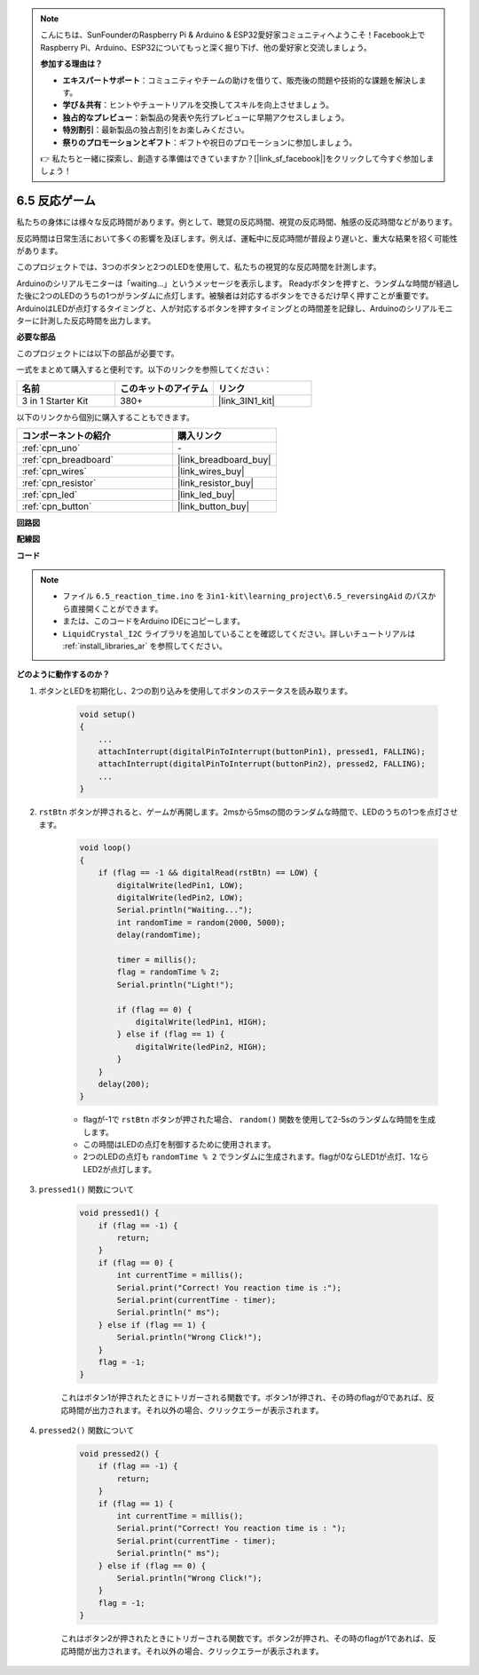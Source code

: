 .. note::

    こんにちは、SunFounderのRaspberry Pi & Arduino & ESP32愛好家コミュニティへようこそ！Facebook上でRaspberry Pi、Arduino、ESP32についてもっと深く掘り下げ、他の愛好家と交流しましょう。

    **参加する理由は？**

    - **エキスパートサポート**：コミュニティやチームの助けを借りて、販売後の問題や技術的な課題を解決します。
    - **学び＆共有**：ヒントやチュートリアルを交換してスキルを向上させましょう。
    - **独占的なプレビュー**：新製品の発表や先行プレビューに早期アクセスしましょう。
    - **特別割引**：最新製品の独占割引をお楽しみください。
    - **祭りのプロモーションとギフト**：ギフトや祝日のプロモーションに参加しましょう。

    👉 私たちと一緒に探索し、創造する準備はできていますか？[|link_sf_facebook|]をクリックして今すぐ参加しましょう！

6.5 反応ゲーム
==========================

私たちの身体には様々な反応時間があります。例として、聴覚の反応時間、視覚の反応時間、触感の反応時間などがあります。

反応時間は日常生活において多くの影響を及ぼします。例えば、運転中に反応時間が普段より遅いと、重大な結果を招く可能性があります。

このプロジェクトでは、3つのボタンと2つのLEDを使用して、私たちの視覚的な反応時間を計測します。

Arduinoのシリアルモニターは「waiting...」というメッセージを表示します。
Readyボタンを押すと、ランダムな時間が経過した後に2つのLEDのうちの1つがランダムに点灯します。被験者は対応するボタンをできるだけ早く押すことが重要です。
ArduinoはLEDが点灯するタイミングと、人が対応するボタンを押すタイミングとの時間差を記録し、Arduinoのシリアルモニターに計測した反応時間を出力します。

**必要な部品**

このプロジェクトには以下の部品が必要です。

一式をまとめて購入すると便利です。以下のリンクを参照してください：

.. list-table::
    :widths: 20 20 20
    :header-rows: 1

    *   - 名前	
        - このキットのアイテム
        - リンク
    *   - 3 in 1 Starter Kit
        - 380+
        - |link_3IN1_kit|

以下のリンクから個別に購入することもできます。

.. list-table::
    :widths: 30 20
    :header-rows: 1

    *   - コンポーネントの紹介
        - 購入リンク

    *   - :ref:`cpn_uno`
        - \-
    *   - :ref:`cpn_breadboard`
        - |link_breadboard_buy|
    *   - :ref:`cpn_wires`
        - |link_wires_buy|
    *   - :ref:`cpn_resistor`
        - |link_resistor_buy|
    *   - :ref:`cpn_led`
        - |link_led_buy|
    *   - :ref:`cpn_button`
        - |link_button_buy|

**回路図**

.. image:: img/wiring_reaction_game.png
    :align: center

**配線図**

.. image:: img/6.5_reaction_game_bb.png
    :width: 600
    :align: center

**コード**

.. note::

    * ファイル ``6.5_reaction_time.ino`` を ``3in1-kit\learning_project\6.5_reversingAid`` のパスから直接開くことができます。
    * または、このコードをArduino IDEにコピーします。
    
    * ``LiquidCrystal_I2C`` ライブラリを追加していることを確認してください。詳しいチュートリアルは :ref:`install_libraries_ar` を参照してください。

.. raw:: html

    <iframe src=https://create.arduino.cc/editor/sunfounder01/4313dd1c-e1d2-4939-ae20-0a5b82a12390/preview?embed style="height:510px;width:100%;margin:10px 0" frameborder=0></iframe>

**どのように動作するのか？**

#. ボタンとLEDを初期化し、2つの割り込みを使用してボタンのステータスを読み取ります。

    .. code-block:: arduino

        void setup()
        {
            ...
            attachInterrupt(digitalPinToInterrupt(buttonPin1), pressed1, FALLING);
            attachInterrupt(digitalPinToInterrupt(buttonPin2), pressed2, FALLING);
            ...
        }

#. ``rstBtn`` ボタンが押されると、ゲームが再開します。2msから5msの間のランダムな時間で、LEDのうちの1つを点灯させます。

    .. code-block:: arduino

        void loop()
        {
            if (flag == -1 && digitalRead(rstBtn) == LOW) {
                digitalWrite(ledPin1, LOW);
                digitalWrite(ledPin2, LOW);
                Serial.println("Waiting...");
                int randomTime = random(2000, 5000);
                delay(randomTime);

                timer = millis();
                flag = randomTime % 2;
                Serial.println("Light!");

                if (flag == 0) {
                    digitalWrite(ledPin1, HIGH);
                } else if (flag == 1) {
                    digitalWrite(ledPin2, HIGH);
                }
            }
            delay(200);
        }

    * flagが-1で ``rstBtn`` ボタンが押された場合、 ``random()`` 関数を使用して2-5sのランダムな時間を生成します。
    * この時間はLEDの点灯を制御するために使用されます。
    * 2つのLEDの点灯も ``randomTime % 2`` でランダムに生成されます。flagが0ならLED1が点灯、1ならLED2が点灯します。

#. ``pressed1()`` 関数について

    .. code-block:: arduino

        void pressed1() {
            if (flag == -1) {
                return;
            }
            if (flag == 0) {
                int currentTime = millis();
                Serial.print("Correct! You reaction time is :");
                Serial.print(currentTime - timer);
                Serial.println(" ms");
            } else if (flag == 1) {
                Serial.println("Wrong Click!");
            }
            flag = -1;
        }

    これはボタン1が押されたときにトリガーされる関数です。ボタン1が押され、その時のflagが0であれば、反応時間が出力されます。それ以外の場合、クリックエラーが表示されます。

#. ``pressed2()`` 関数について

    .. code-block:: arduino

        void pressed2() {
            if (flag == -1) {
                return;
            }
            if (flag == 1) {
                int currentTime = millis();
                Serial.print("Correct! You reaction time is : ");
                Serial.print(currentTime - timer);
                Serial.println(" ms");
            } else if (flag == 0) {
                Serial.println("Wrong Click!");
            }
            flag = -1;
        }

    これはボタン2が押されたときにトリガーされる関数です。ボタン2が押され、その時のflagが1であれば、反応時間が出力されます。それ以外の場合、クリックエラーが表示されます。



